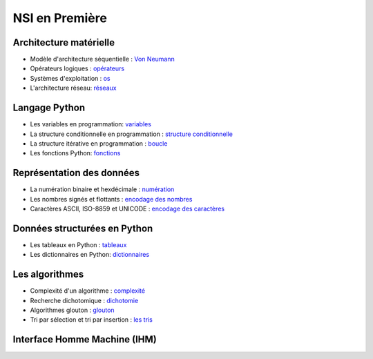 NSI en Première
================

Architecture matérielle
-----------------------

.. _`Von Neumann` : https://ychistel.github.io/1nsi_architecture_von_neumann/
.. _opérateurs: https://ychistel.github.io/1nsi_operateur_logique
.. _os : https://ychistel.github.io/1nsi_systeme_exploitation
.. _réseaux: https://ychistel.github.io/1nsi_architecture_reseau/

-   Modèle d'architecture séquentielle : `Von Neumann`_
-   Opérateurs logiques : opérateurs_
-   Systèmes d'exploitation : os_
-   L'architecture réseau: réseaux_

Langage Python
---------------

.. _variables: https://ychistel.github.io/1nsi_python_variable
.. _`structure conditionnelle`: https://ychistel.github.io/1nsi_python_conditionnel
.. _boucle: https://ychistel.github.io/1nsi_python_boucle
.. _fonctions: https://ychistel.github.io/1nsi_python_fonction

-   Les variables en programmation: variables_
-   La structure conditionnelle en programmation : `structure conditionnelle`_
-   La structure itérative en programmation : boucle_
-   Les fonctions Python: fonctions_

Représentation des données
--------------------------

.. _numération: https://ychistel.github.io/1nsi_numeration
.. _`encodage des nombres`: https://ychistel.github.io/1nsi_encodage_nombres
.. _`encodage des caractères`: https://ychistel.github.io/1nsi_encodage_texte

-   La numération binaire et hexdécimale : numération_
-   Les nombres signés et flottants : `encodage des nombres`_
-   Caractères ASCII, ISO-8859 et UNICODE : `encodage des caractères`_

Données structurées en Python
------------------------------

.. _tableaux: https://ychistel.github.io/1nsi_tableaux
.. _dictionnaires: https://ychistel.github.io/1nsi_dictionnaire

-   Les tableaux en Python : tableaux_
-   Les dictionnaires en Python: dictionnaires_

Les algorithmes
----------------

.. _`les tris`: https://ychistel.github.io/1nsi_tris_tableaux/
.. _`glouton`: https://ychistel.github.io/1nsi_algo_glouton/
.. _dichotomie: https://ychistel.github.io/1nsi_algo_dichotomie
.. _complexité: https://ychistel.github.io/1nsi_complexite

-   Complexité d'un algorithme : `complexité`_
-   Recherche dichotomique : `dichotomie`_
-   Algorithmes glouton : `glouton`_
-   Tri par sélection et tri par insertion : `les tris`_

Interface Homme Machine (IHM)
-----------------------------

.. _`langages du web` : https://ychistel.github.io/
.. _interactivité: https://ychistel.github.io/
.. _formulaire: https://ychistel.github.io/
.. _`requêtes HTTP`: https://ychistel.github.io/


